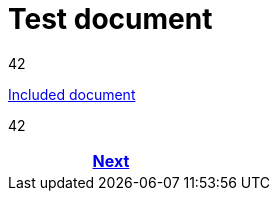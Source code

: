 = Test document



42

<<env_variables_include.adoc#,Included document>>

42

[frame=none, grid=none, cols="<.^,^.^,>.^"]
|===
|

|

|<<env_variables_include.adoc#,Next>>
|===
